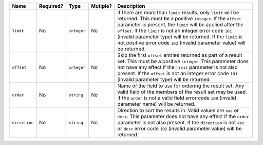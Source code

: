 
.. Fragment for order/limit/offset params common to all informational endpoints

============= ============= ============= ============= ===============================================================
Name          Required?     Type          Mutiple?      Description
============= ============= ============= ============= ===============================================================
``limit``     No            ``integer``   No            If there are more than ``limit`` results, only ``limit`` will
                                                        be returned. This must be a positive ``integer``. If the
                                                        ``offset`` parameter is present, the ``limit`` will be applied
                                                        after the ``offset``. If the ``limit`` is not an integer
                                                        error code ``101`` (invalid parameter type) will be returned.
                                                        If the ``limit`` is not positive error code ``102`` (invalid
                                                        parameter value) will be returned.
------------- ------------- ------------- ------------- ---------------------------------------------------------------
``offset``    No            ``integer``   No            Skip the first ``offset`` entries returned as part of a result
                                                        set. This must be a positive ``integer``. This parameter does
                                                        not have any effect if the ``limit`` parameter is not also
                                                        present. If the ``offset`` is not an integer error code
                                                        ``101`` (invalid parameter type) will be returned.
------------- ------------- ------------- ------------- ---------------------------------------------------------------
``order``     No            ``string``    No            Name of the field to use for ordering the result set. Any valid
                                                        field of the members of the result set may be used. If the
                                                        ``order`` is not a valid field error code ``100`` (invalid
                                                        parameter name) will be returned.
------------- ------------- ------------- ------------- ---------------------------------------------------------------
``direction`` No            ``string``    No            Direction to sort the results in. Valid values are ``asc`` or
                                                        ``desc``. This parameter does not have any effect if the
                                                        ``order`` parameter is not also present. If the ``direction``
                                                        is not ``asc`` or ``desc`` error code ``102`` (invalid
                                                        parameter value) will be returned.
============= ============= ============= ============= ===============================================================


